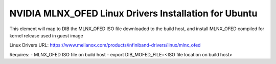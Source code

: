 ==========================================================
NVIDIA MLNX_OFED Linux Drivers Installation for Ubuntu
==========================================================

This element will map to DIB the MLNX_OFED ISO file downloaded to the build host, and install MLNX_OFED compiled for kernel release used in guest image

Linux Drivers URL:
https://www.mellanox.com/products/infiniband-drivers/linux/mlnx_ofed

Requires:
- MLNX_OFED ISO file on build host
- export DIB_MOFED_FILE=<ISO file location on build host>
